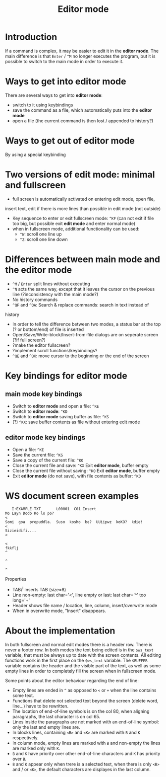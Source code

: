 #+TITLE: Editor mode
* Introduction
  If a command is complex, it may be easier to edit it in the *editor
  mode*.  The main difference is that ~Enter~ / ~^M~ no longer executes the
  program, but it is possible to switch to the main mode in order to
  execute it.

* Ways to get into editor mode
  There are several ways to get into *editor mode*:
 * switch to it using keybindings
 * save the command as a file, which automatically puts into the
   *editor mode*
 * open a file (the current command is then lost / appended to
   history?)

* Ways to get out of editor mode
  By using a special keybinding

* Two versions of edit mode: minimal and fullscreen
 * full screen is automatically activated on entering edit mode, open file,
 insert text, edit if there is more lines than possible in edit mode (not
outside)
 * Key sequence to enter or exit fullscreen mode: ~^KF~ (can not exit if
   file too big, but possible exit *edit mode* and enter normal mode)
 * when in fullscreen mode, additional functionality can be used:
   - ~^W~: scroll one line up
   - ~^Z~: scroll one line down

* Differences between main mode and the editor mode
 * ~^M~ / ~Enter~ split lines without executing
 * ~^N~ acts the same way, except that it leaves the cursor on the
   previous line (?inconsistency with the main mode?)
 * No history commands
 * ~^QF~ and ~^QA~: Search & replace commands: search in text instead of
 history
 * In order to tell the difference between two modes, a status bar at
   the top (? or bottom/end) of file is inserted
 * Open/Save/Write-block/Insert-from-file dialogs are on seperate
   screen (?if full screen?)
 * ?make the editor fullscreen?
 * ?implement scroll functions/keybindings?
 * ~^QE~ and ~^QX~: move cursor to the beginning or the end of the screen

* Key bindings for editor mode
** main mode key bindings
 * Switch to *editor mode* and open a file: ~^KE~
 * Switch to *editor mode*: ~^KD~
 * Switch to *editor mode* saving buffer as file: ~^KS~
 * (?) ~^KX~: save buffer contents as file without entering edit mode

**  editor mode key bindings
 * Open a file: ~^KE~
 * Save the current file: ~^KS~
 * Save a copy of the current file: ~^KO~
 * Close the current file and save: ~^KX~
   Exit *editor mode*, buffer empty
 * Close the current file without saving: ~^KQ~
   Exit *editor mode*, buffer empty
 * Exit *editor mode* (do not save), with file contents as buffer: ~^KD~

* WS document screen examples
#+BEGIN_SRC 
   I:EXAMPLE.TXT       L00001  C01 Insert                                       
Mo Layn Dodo Ko lo po?                                                         <
Somi  goa  prepuddla.  Suso  kosho  be?  UUiipwz  koKO?  kdie!                 <
Sizieidifi....                                                                 <
                                                                               <
fkkflj                                                                         ^
                                                                               ^
                                                                               ^
#+END_SRC

Properties
 * TAB/^I inserts TAB (size=8)
 * Line non-empty: last char='<', line empty or last: last char='^' too long='+'
 * Header shows file name / location, line, column, insert/overwrite mode
 * When in overwrite mode, "Insert" disappears.


* About the implementation
In both fullscreen and normal edit modes there is a header row.  There is
never a footer row.  In both modes the text being edited is in the
~$ws_text~ variable, that must be always up to date with the screen
contents.  All editing functions work in the first place on the ~$ws_text~
variable.  The ~$BUFFER~ variable contains the header and the visible part
of the text, as well as some empty lines in order to completely fill the
screen when in fullscreen mode.

Some points about the editor behaviour regarding the end of line:
 * Empty lines are ended in ~^~ as opposed to ~<~ or ~+~ when the line
   contains some text.
 * Functions that delete not selected text beyond the screen (delete word,
   line...) have to be rewritten.
 * The location of end-of-line symbols is on the col 80, when aligning
   paragraphs, the last character is on col 65.
 * Lines inside the paragraphs are not marked with an end-of-line symbol:
   only the last and empty lines are.
 * In blocks lines, containing ~<B>~ and ~<K>~ are marked with ~B~ and ~K~
   respectively.
 * In column mode, empty lines are marked with ~B~ and non-empty the lines
   are marked only with ~K~.
 * ~B~ and ~K~ have priority over other end-of-line characters and ~K~ has
   priority over ~B~.
 * ~B~ and ~K~ appear only when trere is a selected text, when there is only
   ~<B>~ and / or ~<K>~, the default characters are displayes in the last
   column.
